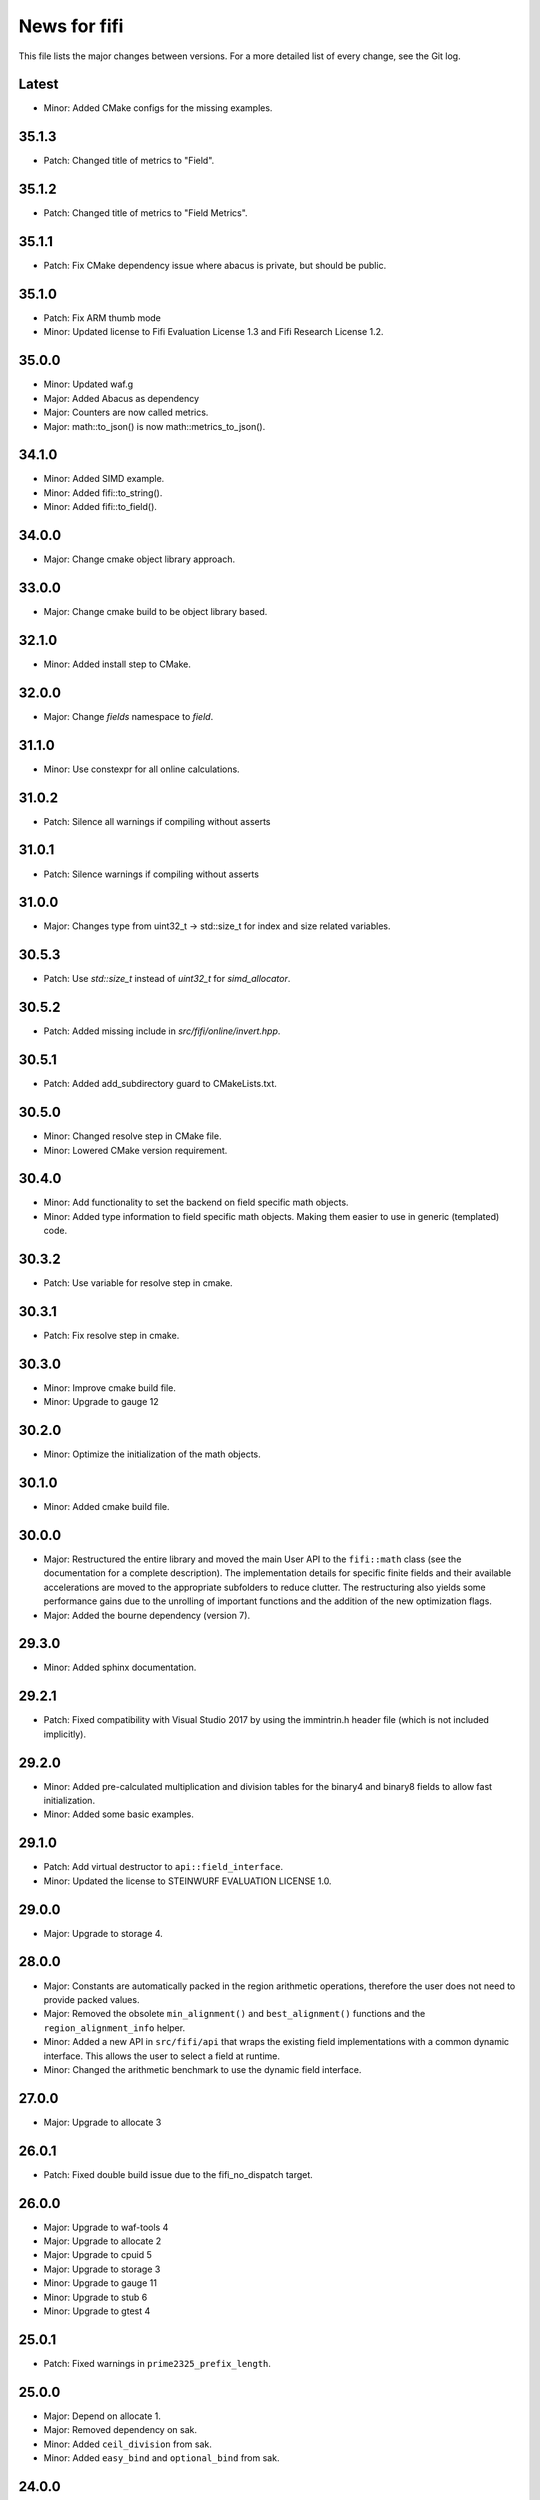 News for fifi
=============

This file lists the major changes between versions. For a more detailed list
of every change, see the Git log.

Latest
------
* Minor: Added CMake configs for the missing examples.

35.1.3
------
* Patch: Changed title of metrics to "Field".

35.1.2
------
* Patch: Changed title of metrics to "Field Metrics".

35.1.1
------
* Patch: Fix CMake dependency issue where abacus is private, but should be
  public.

35.1.0
------
* Patch: Fix ARM thumb mode
* Minor: Updated license to Fifi Evaluation License 1.3 and
  Fifi Research License 1.2.

35.0.0
------
* Minor: Updated waf.g
* Major: Added Abacus as dependency
* Major: Counters are now called metrics.
* Major: math::to_json() is now math::metrics_to_json().

34.1.0
------
* Minor: Added SIMD example.
* Minor: Added fifi::to_string().
* Minor: Added fifi::to_field().

34.0.0
------
* Major: Change cmake object library approach.

33.0.0
------
* Major: Change cmake build to be object library based.

32.1.0
------
* Minor: Added install step to CMake.

32.0.0
------
* Major: Change `fields` namespace to `field`.

31.1.0
------
* Minor: Use constexpr for all online calculations.

31.0.2
------
* Patch: Silence all warnings if compiling without asserts

31.0.1
------
* Patch: Silence warnings if compiling without asserts

31.0.0
------
* Major: Changes type from uint32_t -> std::size_t for index and size related
  variables.

30.5.3
------
* Patch: Use `std::size_t` instead of `uint32_t` for `simd_allocator`.

30.5.2
------
* Patch: Added missing include in `src/fifi/online/invert.hpp`.

30.5.1
------
* Patch: Added add_subdirectory guard to CMakeLists.txt.

30.5.0
------
* Minor: Changed resolve step in CMake file.
* Minor: Lowered CMake version requirement.

30.4.0
------
* Minor: Add functionality to set the backend on field specific math objects.
* Minor: Added type information to field specific math objects. Making them
  easier to use in generic (templated) code.

30.3.2
------
* Patch: Use variable for resolve step in cmake.

30.3.1
------
* Patch: Fix resolve step in cmake.

30.3.0
------
* Minor: Improve cmake build file.
* Minor: Upgrade to gauge 12

30.2.0
------
* Minor: Optimize the initialization of the math objects.

30.1.0
------
* Minor: Added cmake build file.

30.0.0
------
* Major: Restructured the entire library and moved the main User API to the
  ``fifi::math`` class (see the documentation for a complete description).
  The implementation details for specific finite fields and their available
  accelerations are moved to the appropriate subfolders to reduce clutter.
  The restructuring also yields some performance gains due to the unrolling
  of important functions and the addition of the new optimization flags.
* Major: Added the bourne dependency (version 7).

29.3.0
------
* Minor: Added sphinx documentation.

29.2.1
------
* Patch: Fixed compatibility with Visual Studio 2017 by using the
  immintrin.h header file (which is not included implicitly).

29.2.0
------
* Minor: Added pre-calculated multiplication and division tables for the
  binary4 and binary8 fields to allow fast initialization.
* Minor: Added some basic examples.

29.1.0
------
* Patch: Add virtual destructor to ``api::field_interface``.
* Minor: Updated the license to STEINWURF EVALUATION LICENSE 1.0.

29.0.0
------
* Major: Upgrade to storage 4.

28.0.0
------
* Major: Constants are automatically packed in the region arithmetic operations,
  therefore the user does not need to provide packed values.
* Major: Removed the obsolete ``min_alignment()`` and ``best_alignment()``
  functions and the ``region_alignment_info`` helper.
* Minor: Added a new API in ``src/fifi/api`` that wraps the existing field
  implementations with a common dynamic interface. This allows the user to
  select a field at runtime.
* Minor: Changed the arithmetic benchmark to use the dynamic field interface.

27.0.0
------
* Major: Upgrade to allocate 3

26.0.1
------
* Patch: Fixed double build issue due to the fifi_no_dispatch target.

26.0.0
------
* Major: Upgrade to waf-tools 4
* Major: Upgrade to allocate 2
* Major: Upgrade to cpuid 5
* Major: Upgrade to storage 3
* Minor: Upgrade to gauge 11
* Minor: Upgrade to stub 6
* Minor: Upgrade to gtest 4

25.0.1
------
* Patch: Fixed warnings in ``prime2325_prefix_length``.

25.0.0
------
* Major: Depend on allocate 1.
* Major: Removed dependency on sak.
* Minor: Added ``ceil_division`` from sak.
* Minor: Added ``easy_bind`` and ``optional_bind`` from sak.

24.0.0
------
* Major: Upgrade to storage 2

23.0.0
------
* Major: Upgrade to storage 1

22.0.0
------
* Major: Changed the region arithmetic API to operate on uint8_t* buffers
  instead of value_type* buffers. The size of these buffers is specified in
  bytes (previously the buffer length was measured in value_type elements).
  This change should make it easier to use raw buffers without any casts.
* Major: The buffer granularity is now measured in bytes (instead of
  value_type elements).
* Major: The ``get_value``, ``set_value``, ``set_values`` and ``swap_values``
  in fifi_utils.hpp also operate on uint8_t* buffers (instead of value_type*
  buffers).

21.0.0
------
* Major: Upgrade to waf-tools 3
* Major: Upgrade to cpuid 4
* Major: Upgrade to sak 15
* Minor: Upgrade to gauge 10
* Minor: Upgrade to stub 4
* Minor: Upgrade to gtest 3

20.1.0
------
* Patch: XCode 6.3+ supports the ``vtbl2_u8`` intrinsic on ARM64 and the
  ``vtbl1q_u8`` intrinsic is no longer available. Therefore the ARM64-specific
  code was removed and ``vtbl2_u8`` is used for all ARM targets.
* Patch: Replaced ``typedef`` with ``using``-statements.
* Minor: Added buildbot.py for coverage report settings.
* Patch: Changed all global inline template functions to static functions.
  The msvc linker incorrectly collapsed template functions that were
  instantiated with different types in multiple translation units. This led
  to unexpected behavior in the unit tests. The msvc linker cannot collapse
  static template functions, which are local to the translation units.

20.0.0
------
* Minor: Added free functions for invoking all region arithmetic operations.
  The corresponding type traits (e.g. ``has_region_add`` for ``region_add``)
  can be used to check if the underlying type provides the operation.
* Major: Added the block arithmetics API to calculate linear combinations
  in a single operation. This approach provides substantial performance
  improvements for some applications. The optimized ``vector_dot_product``
  function is available for the binary8 field with SSSE3 and AVX2
  intrinsics. For other cases, the ``vector_dot_product`` function defined in
  ``src/fifi/block_arithmetic.hpp`` will perform the computation using a
  standard loop.
* Patch: Use the more compact gauge macros in the arithmetic benchmarks.
* Minor: Modified options in the arithmetic benchmarks to correspond to the
  configuration values.

19.0.0
------
* Minor: Added NEON intrinsics for the binary field to speed up arithmetics
  on ARM CPUs (see the ``neon_binary`` class).
* Major: The ``simd_simple_online`` stack is now the default implementation
  for the binary field on ARM CPUs. The compiler-optimized ``simple_online``
  stack remains to be the default implementation on other CPUs.

18.1.0
------
* Minor: Added support for 64-bit ARM targets. The ``vtbl2_u8`` intrinsic is
  not available on ARM64, so it was replaced with the more efficient
  ``vtbl1q_u8`` intrinsic.

18.0.0
------
* Minor: Added ``set_values`` function, which makes it easier to initialize
  a memory buffer with finite field elements. The function was added to
  fifi_utils.hpp.
* Major: Remove `fifi_includes` waf target.
* Patch: Fix use flags in all waf targets.

17.1.0
------
* Minor: Update local dependency gauge to version 9.
* Patch: Fix version define.

17.0.0
------
* Minor: Added version define.
* Major: Update sak to version 14
* Major: Update gauge to version 8

16.0.0
------
* Major: Modified the ``simd_region_dispatchers`` layer to handle value_types
  that are incompatible with the field_type of the currently compiled stack.
* Minor: Added the ``sse42_prime2325`` optimization class that provides SIMD
  acceleration for the 2^32-5 prime field using SSE4.2 intrinsics. The
  ``simd_optimal_prime`` stack uses this optimization class if the CPU
  supports the SSE4.2 instruction set.
* Major: The ``simd_optimal_prime`` stack is now the default implementation
  for the prime2325 field.

15.0.0
------
* Major: Update sak to version 13
* Major: Update stub to version 2
* Patch: Added missing static assert for simple_online algorithm

14.1.0
------
* Minor: Added support for Emscripten compiler.

14.0.0
------
* Major: The default alignment and granularity properties of the region
  arithmetic operations were renamed to ``min_alignment`` and
  ``min_granularity``. In addition, the finite field stacks expose the
  ``best_alignment`` and ``best_granularity`` properties. Applications can
  achieve optimal performance by allocating memory buffers according to these
  requirements.
* Major: Replaced the templated-based dispatch layers with a single dispatch
  layer called ``simd_region_dispatchers``. This layer can instantiate several
  pre-defined SIMD optimization classes if the CPU supports the corresponding
  instruction set. This solution avoids the execution of potentially
  unsupported/illegal instructions in the constructors of the SIMD optimization
  classes if the application is running on an older CPU.
* Major: Upgrade to tables 5

13.0.0
------
* Major: Updated to sak version 12.x.y

12.0.0
------
* Major: Updated the way optimization dispatching is done to only
  happen once at run-time.
* Major: Updated to sak version 11.x.y
* Minor: Added NEON intrinsics for binary4 and binary8 to speed up arithmetics
  on recent ARM CPUs.
* Minor: Added AVX2 intrinsics for binary4 and binary8.
* Minor: Update to waf 1.8.0-pre1
* Minor: Made python files comply with pep8

11.0.0
------
* Major: Changed Fifi into a static library. Essentially this change
  was motivated by the desire to introduce SIMD accelerated arithmetics,
  but keep the library as easy to use as possible. SIMD introduces a number
  of CPU-dependent algorithms, this increases both compile-time and run-time
  complexity. These complexities can be handled internally in Fifi by using
  a static library, which means that they are hidden from its users.
* Major: Redid the Fifi architecture to use mix-in layers. This design
  technique allows a highly flexible design where most functionality
  can be customized to specific needs.
* Major: Moved optimizations from ``arithmetics.hpp`` to separate layers.
* Major: Split ``field_types.hpp`` into separate files for each field.
* Minor: Added unit tests for all classes.
* Minor: Introduced the binary4 finite field, i.e. GF(2^4).
* Minor: Introduced SIMD accelerated full table arithmetics for binary4 and
  binary8 (using SSSE3 intrinsics).

10.0.0
------
* Major: Updated to gauge version 7.x.y
* Minor: Updated to waf 1.7.10

9.1.0
-----
* Minor: Updated to waf-tools version 2.x.y
* Bug: Include ``<cstdlib>`` instead of ``<cmath>`` to use ``std::abs(int)``

9.0.0
-----
* Updated/added new functions to ``fifi_utils.hpp`` for converting between
  lengths, sizes and elements.
* Bumped sak to version 10
* Added project generator tool which allows Visual Studio solutions to be
  generated.

8.0.0
-----
* Updating waf to version 1.7.9 and start using the ``wurf_install_path`` tool.
* Rename ``default_field_impl.hpp`` to ``default_field.hpp``

7.0.0
-----
* Updating to use new waf-tools

6.0.0
-----
* Bump sak to version 7

5.0.0
-----
* Upgrade to sak version 6.x.y

4.0.1
-----
* Removing benchmarks from the automatic unit test runner.

4.0.0
-----
* Using ``.hpp`` extension instead of ``.h``

3.0.0
-----
* Switched c++11 compiler flag on per default
* Adding optimal prime field
* Moving benchmarks to the gauge tool
* Moved fifi headers to the sub-directory src
* Upgraded to waf 1.7.2 and using waf unit tests tool (for automatically
  running unit tests during a build).
* Switched to sak version 4.x.y

2.0.0
-----
* Updated the Waf build system to handle dependencies better. The new tools
  used are not compatible with the old versions so we have to bump the major
  version.

1.0.2
-----
* Added benchmarks
* Added dependency on sak providing timer functionality
  used in benchmarks
* Bumped dependency version for gtest to 1.0.3-gtest_1_6_0
* Bumped dependency version for boost to 1.1.2-boost_1_48_0
* Bumped dependency version for sak to 1.1.1
* Fixed win32 link and cxx flags
